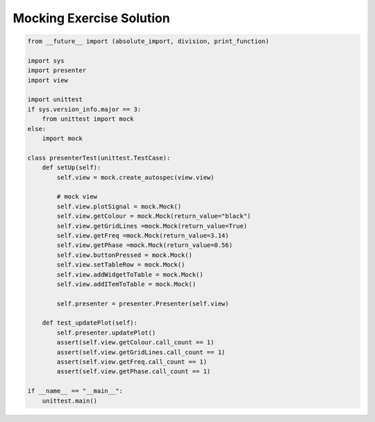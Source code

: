 .. _MockingExerciseSolution:

=========================
Mocking Exercise Solution
=========================

.. code-block:: python

    from __future__ import (absolute_import, division, print_function)

    import sys
    import presenter
    import view

    import unittest
    if sys.version_info.major == 3:
        from unittest import mock
    else:
        import mock

    class presenterTest(unittest.TestCase):
        def setUp(self):
            self.view = mock.create_autospec(view.view)

	    # mock view
	    self.view.plotSignal = mock.Mock()
	    self.view.getColour = mock.Mock(return_value="black")
	    self.view.getGridLines =mock.Mock(return_value=True)
	    self.view.getFreq =mock.Mock(return_value=3.14)
	    self.view.getPhase =mock.Mock(return_value=0.56)
	    self.view.buttonPressed = mock.Mock()
	    self.view.setTableRow = mock.Mock()
	    self.view.addWidgetToTable = mock.Mock()
	    self.view.addITemToTable = mock.Mock()

	    self.presenter = presenter.Presenter(self.view)

        def test_updatePlot(self):
            self.presenter.updatePlot()
	    assert(self.view.getColour.call_count == 1)
	    assert(self.view.getGridLines.call_count == 1)
	    assert(self.view.getFreq.call_count == 1)
	    assert(self.view.getPhase.call_count == 1)

    if __name__ == "__main__":
        unittest.main()
